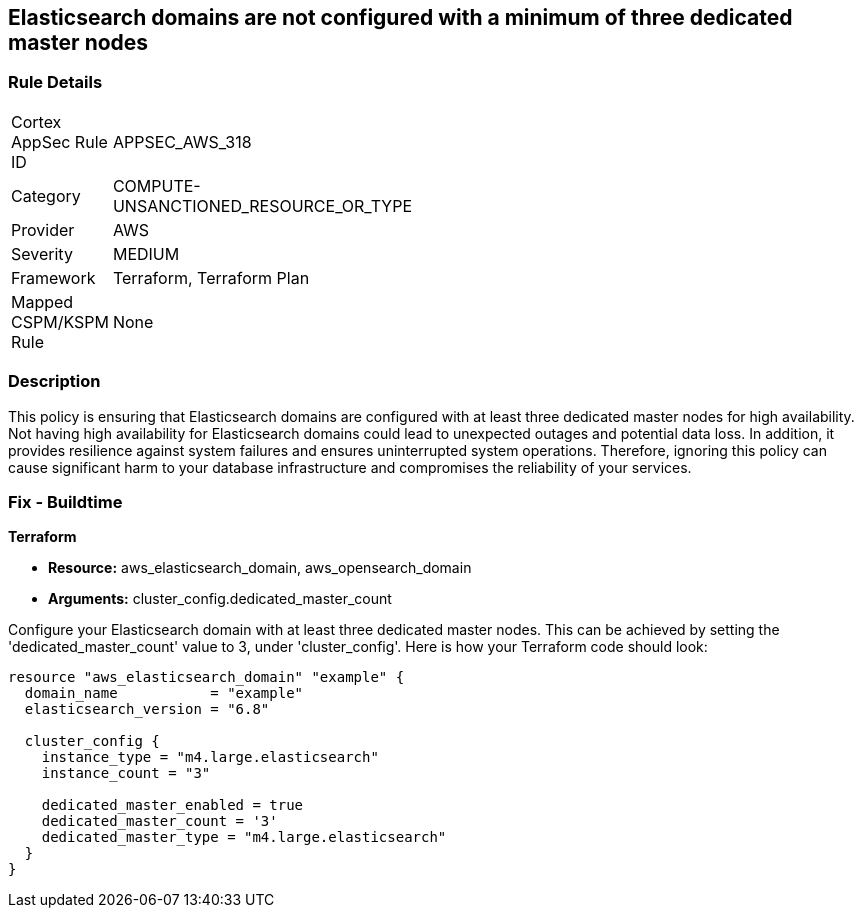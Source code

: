 
== Elasticsearch domains are not configured with a minimum of three dedicated master nodes

=== Rule Details

[width=45%]
|===
|Cortex AppSec Rule ID |APPSEC_AWS_318
|Category |COMPUTE-UNSANCTIONED_RESOURCE_OR_TYPE
|Provider |AWS
|Severity |MEDIUM
|Framework |Terraform, Terraform Plan
|Mapped CSPM/KSPM Rule |None
|===


=== Description

This policy is ensuring that Elasticsearch domains are configured with at least three dedicated master nodes for high availability. Not having high availability for Elasticsearch domains could lead to unexpected outages and potential data loss. In addition, it provides resilience against system failures and ensures uninterrupted system operations. Therefore, ignoring this policy can cause significant harm to your database infrastructure and compromises the reliability of your services.

=== Fix - Buildtime

*Terraform*

* *Resource:* aws_elasticsearch_domain, aws_opensearch_domain
* *Arguments:* cluster_config.dedicated_master_count

Configure your Elasticsearch domain with at least three dedicated master nodes. This can be achieved by setting the 'dedicated_master_count' value to 3, under 'cluster_config'. Here is how your Terraform code should look:

[source,hcl]
----
resource "aws_elasticsearch_domain" "example" {
  domain_name           = "example"
  elasticsearch_version = "6.8"

  cluster_config {
    instance_type = "m4.large.elasticsearch"
    instance_count = "3"

    dedicated_master_enabled = true
    dedicated_master_count = '3'
    dedicated_master_type = "m4.large.elasticsearch"
  }
}
----

